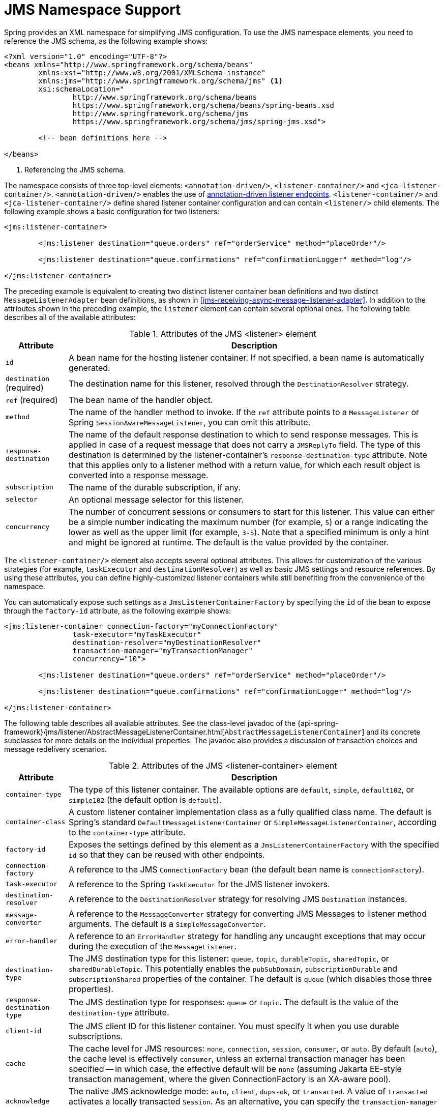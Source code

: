 [[jms-namespace]]
= JMS Namespace Support

Spring provides an XML namespace for simplifying JMS configuration. To use the JMS
namespace elements, you need to reference the JMS schema, as the following example shows:

[source,xml,indent=0,subs="verbatim,quotes"]
----
	<?xml version="1.0" encoding="UTF-8"?>
	<beans xmlns="http://www.springframework.org/schema/beans"
		xmlns:xsi="http://www.w3.org/2001/XMLSchema-instance"
		xmlns:jms="http://www.springframework.org/schema/jms" <1>
		xsi:schemaLocation="
			http://www.springframework.org/schema/beans
			https://www.springframework.org/schema/beans/spring-beans.xsd
			http://www.springframework.org/schema/jms
			https://www.springframework.org/schema/jms/spring-jms.xsd">

		<!-- bean definitions here -->

	</beans>
----
<1> Referencing the JMS schema.


The namespace consists of three top-level elements: `<annotation-driven/>`, `<listener-container/>`
and `<jca-listener-container/>`. `<annotation-driven/>` enables the use of <<jms-annotated,
annotation-driven listener endpoints>>. `<listener-container/>` and `<jca-listener-container/>`
define shared listener container configuration and can contain `<listener/>` child elements.
The following example shows a basic configuration for two listeners:

[source,xml,indent=0,subs="verbatim,quotes"]
----
	<jms:listener-container>

		<jms:listener destination="queue.orders" ref="orderService" method="placeOrder"/>

		<jms:listener destination="queue.confirmations" ref="confirmationLogger" method="log"/>

	</jms:listener-container>
----

The preceding example is equivalent to creating two distinct listener container bean
definitions and two distinct `MessageListenerAdapter` bean definitions, as shown
in <<jms-receiving-async-message-listener-adapter>>. In addition to the attributes shown
in the preceding example, the `listener` element can contain several optional ones.
The following table describes all of the available attributes:

[[jms-namespace-listener-tbl]]
.Attributes of the JMS <listener> element
[cols="1,6"]
|===
| Attribute | Description

| `id`
| A bean name for the hosting listener container. If not specified, a bean name is
  automatically generated.

| `destination` (required)
| The destination name for this listener, resolved through the `DestinationResolver`
  strategy.

| `ref` (required)
| The bean name of the handler object.

| `method`
| The name of the handler method to invoke. If the `ref` attribute points to a `MessageListener`
  or Spring `SessionAwareMessageListener`, you can omit this attribute.

| `response-destination`
| The name of the default response destination to which to send response messages. This is
  applied in case of a request message that does not carry a `JMSReplyTo` field. The
  type of this destination is determined by the listener-container's
  `response-destination-type` attribute. Note that this applies only to a listener method with a
  return value, for which each result object is converted into a response message.

| `subscription`
| The name of the durable subscription, if any.

| `selector`
| An optional message selector for this listener.

| `concurrency`
| The number of concurrent sessions or consumers to start for this listener. This value can either be
  a simple number indicating the maximum number (for example, `5`) or a range indicating the lower
  as well as the upper limit (for example, `3-5`). Note that a specified minimum is only a hint
  and might be ignored at runtime. The default is the value provided by the container.
|===

The `<listener-container/>` element also accepts several optional attributes. This
allows for customization of the various strategies (for example, `taskExecutor` and
`destinationResolver`) as well as basic JMS settings and resource references. By using
these attributes, you can define highly-customized listener containers while
still benefiting from the convenience of the namespace.

You can automatically expose such settings as a `JmsListenerContainerFactory` by
specifying the `id` of the bean to expose through the `factory-id` attribute,
as the following example shows:

[source,xml,indent=0,subs="verbatim,quotes"]
----
	<jms:listener-container connection-factory="myConnectionFactory"
			task-executor="myTaskExecutor"
			destination-resolver="myDestinationResolver"
			transaction-manager="myTransactionManager"
			concurrency="10">

		<jms:listener destination="queue.orders" ref="orderService" method="placeOrder"/>

		<jms:listener destination="queue.confirmations" ref="confirmationLogger" method="log"/>

	</jms:listener-container>
----

The following table describes all available attributes. See the class-level javadoc
of the {api-spring-framework}/jms/listener/AbstractMessageListenerContainer.html[`AbstractMessageListenerContainer`]
and its concrete subclasses for more details on the individual properties. The javadoc
also provides a discussion of transaction choices and message redelivery scenarios.

[[jms-namespace-listener-container-tbl]]
.Attributes of the JMS <listener-container> element
[cols="1,6"]
|===
| Attribute | Description

| `container-type`
| The type of this listener container. The available options are `default`, `simple`,
  `default102`, or `simple102` (the default option is `default`).

| `container-class`
| A custom listener container implementation class as a fully qualified class name.
  The default is Spring's standard `DefaultMessageListenerContainer` or
  `SimpleMessageListenerContainer`, according to the `container-type` attribute.

| `factory-id`
| Exposes the settings defined by this element as a `JmsListenerContainerFactory`
  with the specified `id` so that they can be reused with other endpoints.

| `connection-factory`
| A reference to the JMS `ConnectionFactory` bean (the default bean name is
  `connectionFactory`).

| `task-executor`
| A reference to the Spring `TaskExecutor` for the JMS listener invokers.

| `destination-resolver`
| A reference to the `DestinationResolver` strategy for resolving JMS `Destination` instances.

| `message-converter`
| A reference to the `MessageConverter` strategy for converting JMS Messages to listener
  method arguments. The default is a `SimpleMessageConverter`.

| `error-handler`
| A reference to an `ErrorHandler` strategy for handling any uncaught exceptions that
  may occur during the execution of the `MessageListener`.

| `destination-type`
| The JMS destination type for this listener: `queue`, `topic`, `durableTopic`, `sharedTopic`,
  or `sharedDurableTopic`. This potentially enables the `pubSubDomain`, `subscriptionDurable`
  and `subscriptionShared` properties of the container. The default is `queue` (which disables
  those three properties).

| `response-destination-type`
| The JMS destination type for responses: `queue` or `topic`. The default is the value of the
  `destination-type` attribute.

| `client-id`
| The JMS client ID for this listener container. You must specify it when you use
  durable subscriptions.

| `cache`
| The cache level for JMS resources: `none`, `connection`, `session`, `consumer`, or
  `auto`. By default (`auto`), the cache level is effectively `consumer`, unless
  an external transaction manager has been specified -- in which case, the effective
  default will be `none` (assuming Jakarta EE-style transaction management, where the given
  ConnectionFactory is an XA-aware pool).

| `acknowledge`
| The native JMS acknowledge mode: `auto`, `client`, `dups-ok`, or `transacted`. A value
  of `transacted` activates a locally transacted `Session`. As an alternative, you can specify
  the `transaction-manager` attribute, described later in table. The default is `auto`.

| `transaction-manager`
| A reference to an external `PlatformTransactionManager` (typically an XA-based
  transaction coordinator, such as Spring's `JtaTransactionManager`). If not specified,
  native acknowledging is used (see the `acknowledge` attribute).

| `concurrency`
| The number of concurrent sessions or consumers to start for each listener. It can either be
  a simple number indicating the maximum number (for example, `5`) or a range indicating the
  lower as well as the upper limit (for example, `3-5`). Note that a specified minimum is just a
  hint and might be ignored at runtime. The default is `1`. You should keep concurrency limited to `1` in
  case of a topic listener or if queue ordering is important. Consider raising it for
  general queues.

| `prefetch`
| The maximum number of messages to load into a single session. Note that raising this
  number might lead to starvation of concurrent consumers.

| `receive-timeout`
| The timeout (in milliseconds) to use for receive calls. The default is `1000` (one
  second). `-1` indicates no timeout.

| `back-off`
| Specifies the `BackOff` instance to use to compute the interval between recovery
  attempts. If the `BackOffExecution` implementation returns `BackOffExecution#STOP`,
  the listener container does not further try to recover. The `recovery-interval`
  value is ignored when this property is set. The default is a `FixedBackOff` with
  an interval of 5000 milliseconds (that is, five seconds).

| `recovery-interval`
| Specifies the interval between recovery attempts, in milliseconds. It offers a convenient
  way to create a `FixedBackOff` with the specified interval. For more recovery
  options, consider specifying a `BackOff` instance instead. The default is 5000 milliseconds
  (that is, five seconds).

| `phase`
| The lifecycle phase within which this container should start and stop. The lower the
  value, the earlier this container starts and the later it stops. The default is
  `Integer.MAX_VALUE`, meaning that the container starts as late as possible and stops as
  soon as possible.
|===

Configuring a JCA-based listener container with the `jms` schema support is very similar,
as the following example shows:

[source,xml,indent=0,subs="verbatim,quotes"]
----
	<jms:jca-listener-container resource-adapter="myResourceAdapter"
			destination-resolver="myDestinationResolver"
			transaction-manager="myTransactionManager"
			concurrency="10">

		<jms:listener destination="queue.orders" ref="myMessageListener"/>

	</jms:jca-listener-container>
----

The following table describes the available configuration options for the JCA variant:

[[jms-namespace-jca-listener-container-tbl]]
.Attributes of the JMS <jca-listener-container/> element
[cols="1,6"]
|===
| Attribute | Description

| `factory-id`
| Exposes the settings defined by this element as a `JmsListenerContainerFactory`
  with the specified `id` so that they can be reused with other endpoints.

| `resource-adapter`
| A reference to the JCA `ResourceAdapter` bean (the default bean name is
  `resourceAdapter`).

| `activation-spec-factory`
| A reference to the `JmsActivationSpecFactory`. The default is to autodetect the JMS
  provider and its `ActivationSpec` class (see {api-spring-framework}/jms/listener/endpoint/DefaultJmsActivationSpecFactory.html[`DefaultJmsActivationSpecFactory`]).

| `destination-resolver`
| A reference to the `DestinationResolver` strategy for resolving JMS `Destinations`.

| `message-converter`
| A reference to the `MessageConverter` strategy for converting JMS Messages to listener
  method arguments. The default is `SimpleMessageConverter`.

| `destination-type`
| The JMS destination type for this listener: `queue`, `topic`, `durableTopic`, `sharedTopic`.
  or `sharedDurableTopic`. This potentially enables the `pubSubDomain`, `subscriptionDurable`,
  and `subscriptionShared` properties of the container. The default is `queue` (which disables
  those three properties).

| `response-destination-type`
| The JMS destination type for responses: `queue` or `topic`. The default is the value of the
  `destination-type` attribute.

| `client-id`
| The JMS client ID for this listener container. It needs to be specified when using
  durable subscriptions.

| `acknowledge`
| The native JMS acknowledge mode: `auto`, `client`, `dups-ok`, or `transacted`. A value
  of `transacted` activates a locally transacted `Session`. As an alternative, you can specify
  the `transaction-manager` attribute described later. The default is `auto`.

| `transaction-manager`
| A reference to a Spring `JtaTransactionManager` or a
  `jakarta.transaction.TransactionManager` for kicking off an XA transaction for each
  incoming message. If not specified, native acknowledging is used (see the
  `acknowledge` attribute).

| `concurrency`
| The number of concurrent sessions or consumers to start for each listener. It can either be
  a simple number indicating the maximum number (for example `5`) or a range indicating the
  lower as well as the upper limit (for example, `3-5`). Note that a specified minimum is only a
  hint and is typically ignored at runtime when you use a JCA listener container.
  The default is 1.

| `prefetch`
| The maximum number of messages to load into a single session. Note that raising this
  number might lead to starvation of concurrent consumers.
|===
